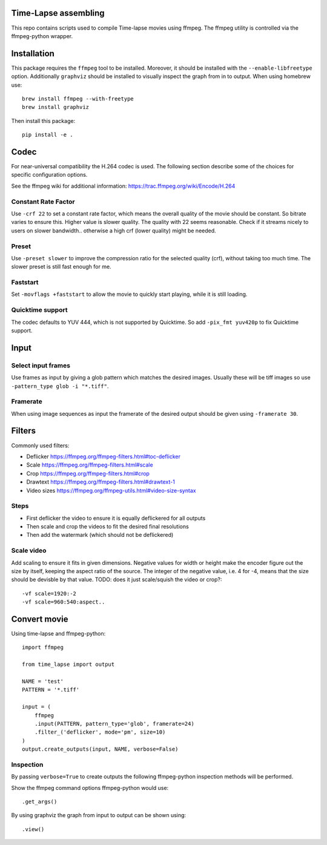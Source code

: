 Time-Lapse assembling
=====================

This repo contains scripts used to compile Time-lapse movies using
ffmpeg. The ffmpeg utility is controlled via the ffmpeg-python wrapper.


Installation
============

This package requires the ``ffmpeg`` tool to be installed. Moreover, it
should be installed with the ``--enable-libfreetype`` option.
Additionally ``graphviz`` should be installed to visually inspect the
graph from in to output. When using homebrew use::

    brew install ffmpeg --with-freetype
    brew install graphviz

Then install this package::

    pip install -e .


Codec
=====

For near-universal compatibility the H.264 codec is used. The following
section describe some of the choices for specific configuration options.

See the ffmpeg wiki for additional information:
https://trac.ffmpeg.org/wiki/Encode/H.264


Constant Rate Factor
--------------------

Use ``-crf 22`` to set a constant rate factor, which means the overall
quality of the movie should be constant. So bitrate varies to ensure
this. Higher value is slower quality. The quality with 22 seems
reasonable. Check if it streams nicely to users on slower bandwidth..
otherwise a high crf (lower quality) might be needed.


Preset
------

Use ``-preset slower`` to improve the compression ratio for the selected
quality (crf), without taking too much time. The slower preset is still
fast enough for me.


Faststart
---------

Set ``-movflags +faststart`` to allow the movie to quickly start
playing, while it is still loading.


Quicktime support
-----------------

The codec defaults to YUV 444, which is not supported by Quicktime. So
add ``-pix_fmt yuv420p`` to fix Quicktime support.


Input
=====

Select input frames
-------------------

Use frames as input by giving a glob pattern which matches the desired
images. Usually these will be tiff images so use
``-pattern_type glob -i "*.tiff"``.


Framerate
---------

When using image sequences as input the framerate of the desired output
should be given using ``-framerate 30``.


Filters
=======

Commonly used filters:

-  Deflicker https://ffmpeg.org/ffmpeg-filters.html#toc-deflicker
-  Scale https://ffmpeg.org/ffmpeg-filters.html#scale
-  Crop https://ffmpeg.org/ffmpeg-filters.html#crop
-  Drawtext https://ffmpeg.org/ffmpeg-filters.html#drawtext-1

-  Video sizes https://ffmpeg.org/ffmpeg-utils.html#video-size-syntax


Steps
-----

-  First deflicker the video to ensure it is equally deflickered for all
   outputs
-  Then scale and crop the videos to fit the desired final resolutions
-  Then add the watermark (which should not be deflickered)


Scale video
-----------

Add scaling to ensure it fits in given dimensions. Negative values for
width or height make the encoder figure out the size by itself, keeping
the aspect ratio of the source. The integer of the negative value, i.e.
4 for -4, means that the size should be devisble by that value. TODO:
does it just scale/squish the video or crop?::

    -vf scale=1920:-2
    -vf scale=960:540:aspect..


Convert movie
=============

Using time-lapse and ffmpeg-python::

    import ffmpeg

    from time_lapse import output

    NAME = 'test'
    PATTERN = '*.tiff'

    input = (
        ffmpeg
        .input(PATTERN, pattern_type='glob', framerate=24)
        .filter_('deflicker', mode='pm', size=10)
    )
    output.create_outputs(input, NAME, verbose=False)


Inspection
----------

By passing ``verbose=True`` to create outputs the following ffmpeg-python
inspection methods will be performed.

Show the ffmpeg command options ffmpeg-python would use::

    .get_args()

By using graphviz the graph from input to output can be shown using::

    .view()
